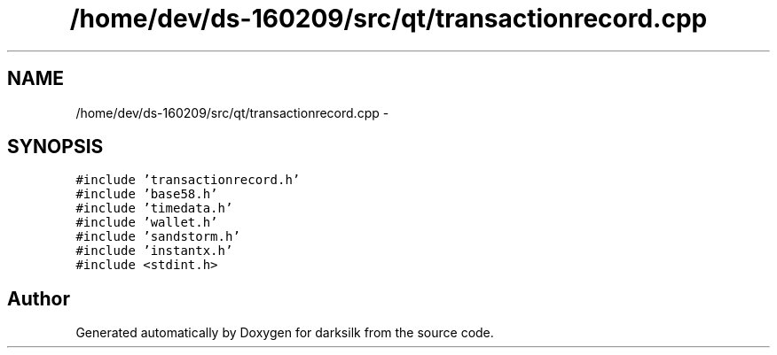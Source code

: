 .TH "/home/dev/ds-160209/src/qt/transactionrecord.cpp" 3 "Wed Feb 10 2016" "Version 1.0.0.0" "darksilk" \" -*- nroff -*-
.ad l
.nh
.SH NAME
/home/dev/ds-160209/src/qt/transactionrecord.cpp \- 
.SH SYNOPSIS
.br
.PP
\fC#include 'transactionrecord\&.h'\fP
.br
\fC#include 'base58\&.h'\fP
.br
\fC#include 'timedata\&.h'\fP
.br
\fC#include 'wallet\&.h'\fP
.br
\fC#include 'sandstorm\&.h'\fP
.br
\fC#include 'instantx\&.h'\fP
.br
\fC#include <stdint\&.h>\fP
.br

.SH "Author"
.PP 
Generated automatically by Doxygen for darksilk from the source code\&.
